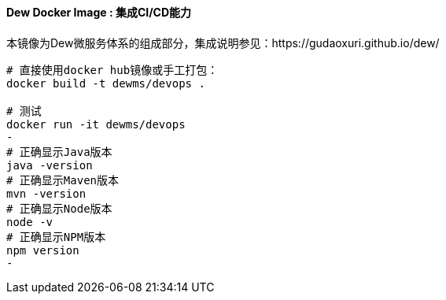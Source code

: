 ==== Dew Docker Image : 集成CI/CD能力

本镜像为Dew微服务体系的组成部分，集成说明参见：https://gudaoxuri.github.io/dew/

----
# 直接使用docker hub镜像或手工打包：
docker build -t dewms/devops .

# 测试
docker run -it dewms/devops
-
# 正确显示Java版本
java -version
# 正确显示Maven版本
mvn -version
# 正确显示Node版本
node -v
# 正确显示NPM版本
npm version
-
----
